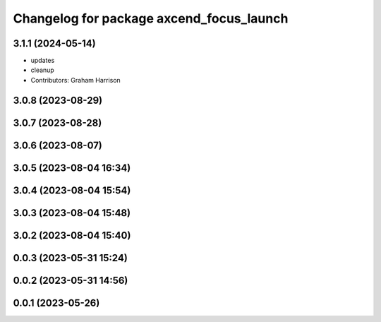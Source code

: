 ^^^^^^^^^^^^^^^^^^^^^^^^^^^^^^^^^^^^^^^^^
Changelog for package axcend_focus_launch
^^^^^^^^^^^^^^^^^^^^^^^^^^^^^^^^^^^^^^^^^

3.1.1 (2024-05-14)
------------------
* updates
* cleanup
* Contributors: Graham Harrison

3.0.8 (2023-08-29)
------------------

3.0.7 (2023-08-28)
------------------

3.0.6 (2023-08-07)
------------------

3.0.5 (2023-08-04 16:34)
------------------------

3.0.4 (2023-08-04 15:54)
------------------------

3.0.3 (2023-08-04 15:48)
------------------------

3.0.2 (2023-08-04 15:40)
------------------------

0.0.3 (2023-05-31 15:24)
------------------------

0.0.2 (2023-05-31 14:56)
------------------------

0.0.1 (2023-05-26)
------------------
